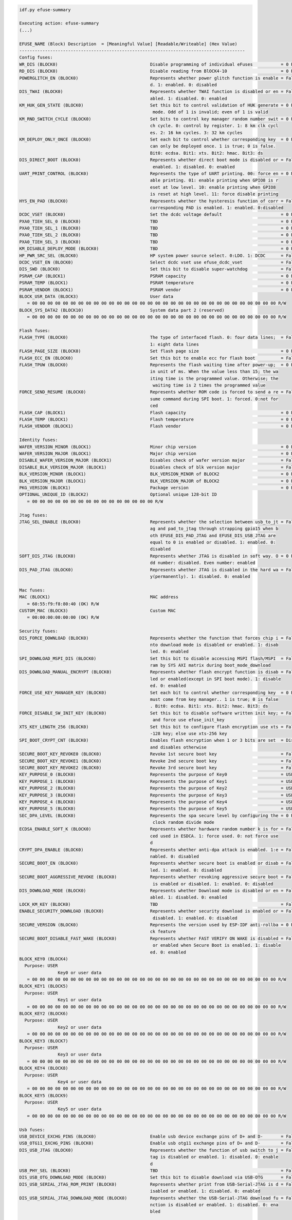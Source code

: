 .. code-block:: none

    idf.py efuse-summary

    Executing action: efuse-summary
    (...)

    EFUSE_NAME (Block) Description  = [Meaningful Value] [Readable/Writeable] (Hex Value)
    ----------------------------------------------------------------------------------------
    Config fuses:
    WR_DIS (BLOCK0)                                    Disable programming of individual eFuses           = 0 R/W (0x00000000)
    RD_DIS (BLOCK0)                                    Disable reading from BlOCK4-10                     = 0 R/W (0b0000000)
    POWERGLITCH_EN (BLOCK0)                            Represents whether power glitch function is enable = False R/W (0b0)
                                                       d. 1: enabled. 0: disabled
    DIS_TWAI (BLOCK0)                                  Represents whether TWAI function is disabled or en = False R/W (0b0)
                                                       abled. 1: disabled. 0: enabled
    KM_HUK_GEN_STATE (BLOCK0)                          Set this bit to control validation of HUK generate = 0 R/W (0b000000000)
                                                        mode. Odd of 1 is invalid; even of 1 is valid
    KM_RND_SWITCH_CYCLE (BLOCK0)                       Set bits to control key manager random number swit = 0 R/W (0b00)
                                                       ch cycle. 0: control by register. 1: 8 km clk cycl
                                                       es. 2: 16 km cycles. 3: 32 km cycles
    KM_DEPLOY_ONLY_ONCE (BLOCK0)                       Set each bit to control whether corresponding key  = 0 R/W (0x0)
                                                       can only be deployed once. 1 is true; 0 is false.
                                                       Bit0: ecdsa. Bit1: xts. Bit2: hmac. Bit3: ds
    DIS_DIRECT_BOOT (BLOCK0)                           Represents whether direct boot mode is disabled or = False R/W (0b0)
                                                        enabled. 1: disabled. 0: enabled
    UART_PRINT_CONTROL (BLOCK0)                        Represents the type of UART printing. 00: force en = 0 R/W (0b00)
                                                       able printing. 01: enable printing when GPIO8 is r
                                                       eset at low level. 10: enable printing when GPIO8
                                                       is reset at high level. 11: force disable printing
    HYS_EN_PAD (BLOCK0)                                Represents whether the hysteresis function of corr = False R/W (0b0)
                                                       corresponding PAD is enabled. 1: enabled. 0:disabled
    DCDC_VSET (BLOCK0)                                 Set the dcdc voltage default                       = 0 R/W (0b00000)
    PXA0_TIEH_SEL_0 (BLOCK0)                           TBD                                                = 0 R/W (0b00)
    PXA0_TIEH_SEL_1 (BLOCK0)                           TBD                                                = 0 R/W (0b00)
    PXA0_TIEH_SEL_2 (BLOCK0)                           TBD                                                = 0 R/W (0b00)
    PXA0_TIEH_SEL_3 (BLOCK0)                           TBD                                                = 0 R/W (0b00)
    KM_DISABLE_DEPLOY_MODE (BLOCK0)                    TBD                                                = 0 R/W (0x0)
    HP_PWR_SRC_SEL (BLOCK0)                            HP system power source select. 0:LDO. 1: DCDC      = False R/W (0b0)
    DCDC_VSET_EN (BLOCK0)                              Select dcdc vset use efuse_dcdc_vset               = False R/W (0b0)
    DIS_SWD (BLOCK0)                                   Set this bit to disable super-watchdog             = False R/W (0b0)
    PSRAM_CAP (BLOCK1)                                 PSRAM capacity                                     = 0 R/W (0b00)
    PSRAM_TEMP (BLOCK1)                                PSRAM temperature                                  = 0 R/W (0b00)
    PSRAM_VENDOR (BLOCK1)                              PSRAM vendor                                       = 0 R/W (0b00)
    BLOCK_USR_DATA (BLOCK3)                            User data
       = 00 00 00 00 00 00 00 00 00 00 00 00 00 00 00 00 00 00 00 00 00 00 00 00 00 00 00 00 00 00 00 00 R/W
    BLOCK_SYS_DATA2 (BLOCK10)                          System data part 2 (reserved)
       = 00 00 00 00 00 00 00 00 00 00 00 00 00 00 00 00 00 00 00 00 00 00 00 00 00 00 00 00 00 00 00 00 R/W

    Flash fuses:
    FLASH_TYPE (BLOCK0)                                The type of interfaced flash. 0: four data lines;  = False R/W (0b0)
                                                       1: eight data lines
    FLASH_PAGE_SIZE (BLOCK0)                           Set flash page size                                = 0 R/W (0b00)
    FLASH_ECC_EN (BLOCK0)                              Set this bit to enable ecc for flash boot          = False R/W (0b0)
    FLASH_TPUW (BLOCK0)                                Represents the flash waiting time after power-up;  = 0 R/W (0x0)
                                                       in unit of ms. When the value less than 15; the wa
                                                       iting time is the programmed value. Otherwise; the
                                                        waiting time is 2 times the programmed value
    FORCE_SEND_RESUME (BLOCK0)                         Represents whether ROM code is forced to send a re = False R/W (0b0)
                                                       sume command during SPI boot. 1: forced. 0:not for
                                                       ced
    FLASH_CAP (BLOCK1)                                 Flash capacity                                     = 0 R/W (0b000)
    FLASH_TEMP (BLOCK1)                                Flash temperature                                  = 0 R/W (0b00)
    FLASH_VENDOR (BLOCK1)                              Flash vendor                                       = 0 R/W (0b000)

    Identity fuses:
    WAFER_VERSION_MINOR (BLOCK1)                       Minor chip version                                 = 0 R/W (0x0)
    WAFER_VERSION_MAJOR (BLOCK1)                       Major chip version                                 = 0 R/W (0b00)
    DISABLE_WAFER_VERSION_MAJOR (BLOCK1)               Disables check of wafer version major              = False R/W (0b0)
    DISABLE_BLK_VERSION_MAJOR (BLOCK1)                 Disables check of blk version major                = False R/W (0b0)
    BLK_VERSION_MINOR (BLOCK1)                         BLK_VERSION_MINOR of BLOCK2                        = 0 R/W (0b000)
    BLK_VERSION_MAJOR (BLOCK1)                         BLK_VERSION_MAJOR of BLOCK2                        = 0 R/W (0b00)
    PKG_VERSION (BLOCK1)                               Package version                                    = 0 R/W (0b000)
    OPTIONAL_UNIQUE_ID (BLOCK2)                        Optional unique 128-bit ID
       = 00 00 00 00 00 00 00 00 00 00 00 00 00 00 00 00 R/W

    Jtag fuses:
    JTAG_SEL_ENABLE (BLOCK0)                           Represents whether the selection between usb_to_jt = False R/W (0b0)
                                                       ag and pad_to_jtag through strapping gpio15 when b
                                                       oth EFUSE_DIS_PAD_JTAG and EFUSE_DIS_USB_JTAG are
                                                       equal to 0 is enabled or disabled. 1: enabled. 0:
                                                       disabled
    SOFT_DIS_JTAG (BLOCK0)                             Represents whether JTAG is disabled in soft way. O = 0 R/W (0b000)
                                                       dd number: disabled. Even number: enabled
    DIS_PAD_JTAG (BLOCK0)                              Represents whether JTAG is disabled in the hard wa = False R/W (0b0)
                                                       y(permanently). 1: disabled. 0: enabled

    Mac fuses:
    MAC (BLOCK1)                                       MAC address
       = 60:55:f9:f8:80:40 (OK) R/W
    CUSTOM_MAC (BLOCK3)                                Custom MAC
       = 00:00:00:00:00:00 (OK) R/W

    Security fuses:
    DIS_FORCE_DOWNLOAD (BLOCK0)                        Represents whether the function that forces chip i = False R/W (0b0)
                                                       nto download mode is disabled or enabled. 1: disab
                                                       led. 0: enabled
    SPI_DOWNLOAD_MSPI_DIS (BLOCK0)                     Set this bit to disable accessing MSPI flash/MSPI  = False R/W (0b0)
                                                       ram by SYS AXI matrix during boot_mode_download
    DIS_DOWNLOAD_MANUAL_ENCRYPT (BLOCK0)               Represents whether flash encrypt function is disab = False R/W (0b0)
                                                       led or enabled(except in SPI boot mode). 1: disable
                                                       ed. 0: enabled
    FORCE_USE_KEY_MANAGER_KEY (BLOCK0)                 Set each bit to control whether corresponding key  = 0 R/W (0x0)
                                                       must come from key manager.. 1 is true; 0 is false
                                                       . Bit0: ecdsa. Bit1: xts. Bit2: hmac. Bit3: ds
    FORCE_DISABLE_SW_INIT_KEY (BLOCK0)                 Set this bit to disable software written init key; = False R/W (0b0)
                                                        and force use efuse_init_key
    XTS_KEY_LENGTH_256 (BLOCK0)                        Set this bit to configure flash encryption use xts = False R/W (0b0)
                                                       -128 key; else use xts-256 key
    SPI_BOOT_CRYPT_CNT (BLOCK0)                        Enables flash encryption when 1 or 3 bits are set  = Disable R/W (0b000)
                                                       and disables otherwise
    SECURE_BOOT_KEY_REVOKE0 (BLOCK0)                   Revoke 1st secure boot key                         = False R/W (0b0)
    SECURE_BOOT_KEY_REVOKE1 (BLOCK0)                   Revoke 2nd secure boot key                         = False R/W (0b0)
    SECURE_BOOT_KEY_REVOKE2 (BLOCK0)                   Revoke 3rd secure boot key                         = False R/W (0b0)
    KEY_PURPOSE_0 (BLOCK0)                             Represents the purpose of Key0                     = USER R/W (0x0)
    KEY_PURPOSE_1 (BLOCK0)                             Represents the purpose of Key1                     = USER R/W (0x0)
    KEY_PURPOSE_2 (BLOCK0)                             Represents the purpose of Key2                     = USER R/W (0x0)
    KEY_PURPOSE_3 (BLOCK0)                             Represents the purpose of Key3                     = USER R/W (0x0)
    KEY_PURPOSE_4 (BLOCK0)                             Represents the purpose of Key4                     = USER R/W (0x0)
    KEY_PURPOSE_5 (BLOCK0)                             Represents the purpose of Key5                     = USER R/W (0x0)
    SEC_DPA_LEVEL (BLOCK0)                             Represents the spa secure level by configuring the = 0 R/W (0b00)
                                                        clock random divide mode
    ECDSA_ENABLE_SOFT_K (BLOCK0)                       Represents whether hardware random number k is for = False R/W (0b0)
                                                       ced used in ESDCA. 1: force used. 0: not force use
                                                       d
    CRYPT_DPA_ENABLE (BLOCK0)                          Represents whether anti-dpa attack is enabled. 1:e = False R/W (0b0)
                                                       nabled. 0: disabled
    SECURE_BOOT_EN (BLOCK0)                            Represents whether secure boot is enabled or disab = False R/W (0b0)
                                                       led. 1: enabled. 0: disabled
    SECURE_BOOT_AGGRESSIVE_REVOKE (BLOCK0)             Represents whether revoking aggressive secure boot = False R/W (0b0)
                                                        is enabled or disabled. 1: enabled. 0: disabled
    DIS_DOWNLOAD_MODE (BLOCK0)                         Represents whether Download mode is disabled or en = False R/W (0b0)
                                                       abled. 1: disabled. 0: enabled
    LOCK_KM_KEY (BLOCK0)                               TBD                                                = False R/W (0b0)
    ENABLE_SECURITY_DOWNLOAD (BLOCK0)                  Represents whether security download is enabled or = False R/W (0b0)
                                                        disabled. 1: enabled. 0: disabled
    SECURE_VERSION (BLOCK0)                            Represents the version used by ESP-IDF anti-rollba = 0 R/W (0x0000)
                                                       ck feature
    SECURE_BOOT_DISABLE_FAST_WAKE (BLOCK0)             Represents whether FAST VERIFY ON WAKE is disabled = False R/W (0b0)
                                                        or enabled when Secure Boot is enabled. 1: disable
                                                       ed. 0: enabled
    BLOCK_KEY0 (BLOCK4)
      Purpose: USER
                   Key0 or user data
       = 00 00 00 00 00 00 00 00 00 00 00 00 00 00 00 00 00 00 00 00 00 00 00 00 00 00 00 00 00 00 00 00 R/W
    BLOCK_KEY1 (BLOCK5)
      Purpose: USER
                   Key1 or user data
       = 00 00 00 00 00 00 00 00 00 00 00 00 00 00 00 00 00 00 00 00 00 00 00 00 00 00 00 00 00 00 00 00 R/W
    BLOCK_KEY2 (BLOCK6)
      Purpose: USER
                   Key2 or user data
       = 00 00 00 00 00 00 00 00 00 00 00 00 00 00 00 00 00 00 00 00 00 00 00 00 00 00 00 00 00 00 00 00 R/W
    BLOCK_KEY3 (BLOCK7)
      Purpose: USER
                   Key3 or user data
       = 00 00 00 00 00 00 00 00 00 00 00 00 00 00 00 00 00 00 00 00 00 00 00 00 00 00 00 00 00 00 00 00 R/W
    BLOCK_KEY4 (BLOCK8)
      Purpose: USER
                   Key4 or user data
       = 00 00 00 00 00 00 00 00 00 00 00 00 00 00 00 00 00 00 00 00 00 00 00 00 00 00 00 00 00 00 00 00 R/W
    BLOCK_KEY5 (BLOCK9)
      Purpose: USER
                   Key5 or user data
       = 00 00 00 00 00 00 00 00 00 00 00 00 00 00 00 00 00 00 00 00 00 00 00 00 00 00 00 00 00 00 00 00 R/W

    Usb fuses:
    USB_DEVICE_EXCHG_PINS (BLOCK0)                     Enable usb device exchange pins of D+ and D-       = False R/W (0b0)
    USB_OTG11_EXCHG_PINS (BLOCK0)                      Enable usb otg11 exchange pins of D+ and D-        = False R/W (0b0)
    DIS_USB_JTAG (BLOCK0)                              Represents whether the function of usb switch to j = False R/W (0b0)
                                                       tag is disabled or enabled. 1: disabled. 0: enable
                                                       d
    USB_PHY_SEL (BLOCK0)                               TBD                                                = False R/W (0b0)
    DIS_USB_OTG_DOWNLOAD_MODE (BLOCK0)                 Set this bit to disable download via USB-OTG       = False R/W (0b0)
    DIS_USB_SERIAL_JTAG_ROM_PRINT (BLOCK0)             Represents whether print from USB-Serial-JTAG is d = False R/W (0b0)
                                                       isabled or enabled. 1: disabled. 0: enabled
    DIS_USB_SERIAL_JTAG_DOWNLOAD_MODE (BLOCK0)         Represents whether the USB-Serial-JTAG download fu = False R/W (0b0)
                                                       nction is disabled or enabled. 1: disabled. 0: ena
                                                       bled

    Wdt fuses:
    WDT_DELAY_SEL (BLOCK0)                             Represents whether RTC watchdog timeout threshold  = 0 R/W (0b00)
                                                       is selected at startup. 1: selected. 0: not select
                                                       ed
    DIS_WDT (BLOCK0)                                   Set this bit to disable watch dog                  = False R/W (0b0)
